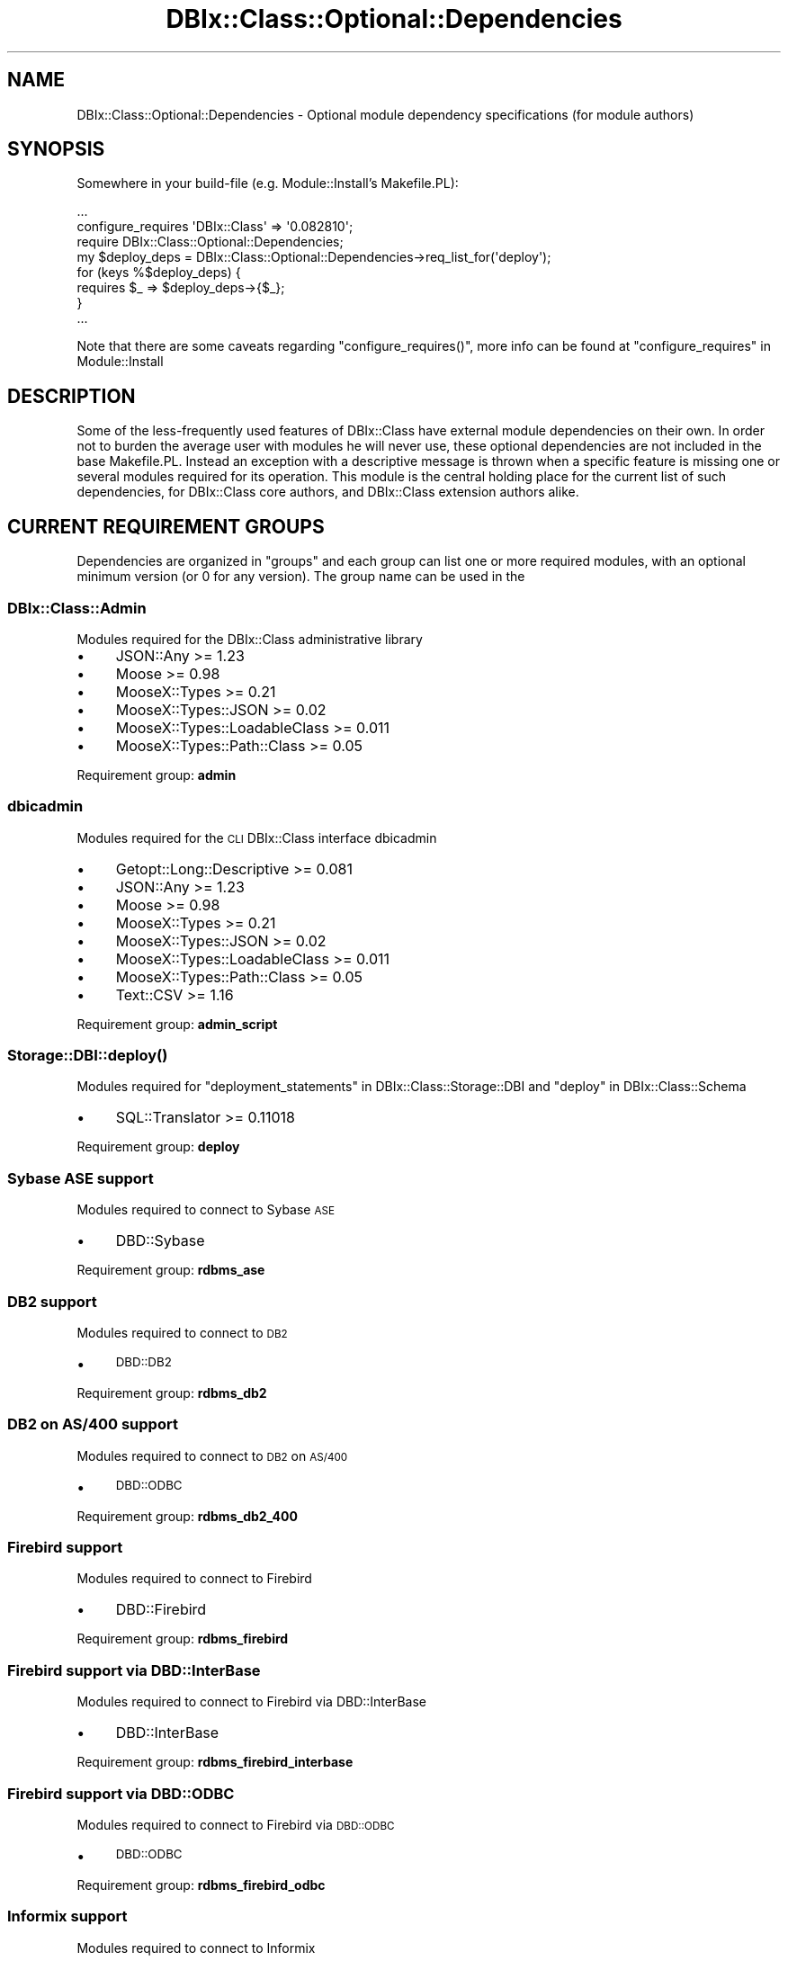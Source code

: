 .\" Automatically generated by Pod::Man 2.25 (Pod::Simple 3.20)
.\"
.\" Standard preamble:
.\" ========================================================================
.de Sp \" Vertical space (when we can't use .PP)
.if t .sp .5v
.if n .sp
..
.de Vb \" Begin verbatim text
.ft CW
.nf
.ne \\$1
..
.de Ve \" End verbatim text
.ft R
.fi
..
.\" Set up some character translations and predefined strings.  \*(-- will
.\" give an unbreakable dash, \*(PI will give pi, \*(L" will give a left
.\" double quote, and \*(R" will give a right double quote.  \*(C+ will
.\" give a nicer C++.  Capital omega is used to do unbreakable dashes and
.\" therefore won't be available.  \*(C` and \*(C' expand to `' in nroff,
.\" nothing in troff, for use with C<>.
.tr \(*W-
.ds C+ C\v'-.1v'\h'-1p'\s-2+\h'-1p'+\s0\v'.1v'\h'-1p'
.ie n \{\
.    ds -- \(*W-
.    ds PI pi
.    if (\n(.H=4u)&(1m=24u) .ds -- \(*W\h'-12u'\(*W\h'-12u'-\" diablo 10 pitch
.    if (\n(.H=4u)&(1m=20u) .ds -- \(*W\h'-12u'\(*W\h'-8u'-\"  diablo 12 pitch
.    ds L" ""
.    ds R" ""
.    ds C` ""
.    ds C' ""
'br\}
.el\{\
.    ds -- \|\(em\|
.    ds PI \(*p
.    ds L" ``
.    ds R" ''
'br\}
.\"
.\" Escape single quotes in literal strings from groff's Unicode transform.
.ie \n(.g .ds Aq \(aq
.el       .ds Aq '
.\"
.\" If the F register is turned on, we'll generate index entries on stderr for
.\" titles (.TH), headers (.SH), subsections (.SS), items (.Ip), and index
.\" entries marked with X<> in POD.  Of course, you'll have to process the
.\" output yourself in some meaningful fashion.
.ie \nF \{\
.    de IX
.    tm Index:\\$1\t\\n%\t"\\$2"
..
.    nr % 0
.    rr F
.\}
.el \{\
.    de IX
..
.\}
.\" ========================================================================
.\"
.IX Title "DBIx::Class::Optional::Dependencies 3"
.TH DBIx::Class::Optional::Dependencies 3 "2014-10-25" "perl v5.16.3" "User Contributed Perl Documentation"
.\" For nroff, turn off justification.  Always turn off hyphenation; it makes
.\" way too many mistakes in technical documents.
.if n .ad l
.nh
.SH "NAME"
DBIx::Class::Optional::Dependencies \- Optional module dependency specifications (for module authors)
.SH "SYNOPSIS"
.IX Header "SYNOPSIS"
Somewhere in your build-file (e.g. Module::Install's Makefile.PL):
.PP
.Vb 1
\&  ...
\&
\&  configure_requires \*(AqDBIx::Class\*(Aq => \*(Aq0.082810\*(Aq;
\&
\&  require DBIx::Class::Optional::Dependencies;
\&
\&  my $deploy_deps = DBIx::Class::Optional::Dependencies\->req_list_for(\*(Aqdeploy\*(Aq);
\&
\&  for (keys %$deploy_deps) {
\&    requires $_ => $deploy_deps\->{$_};
\&  }
\&
\&  ...
.Ve
.PP
Note that there are some caveats regarding \f(CW\*(C`configure_requires()\*(C'\fR, more info
can be found at \*(L"configure_requires\*(R" in Module::Install
.SH "DESCRIPTION"
.IX Header "DESCRIPTION"
Some of the less-frequently used features of DBIx::Class have external
module dependencies on their own. In order not to burden the average user
with modules he will never use, these optional dependencies are not included
in the base Makefile.PL. Instead an exception with a descriptive message is
thrown when a specific feature is missing one or several modules required for
its operation. This module is the central holding place for  the current list
of such dependencies, for DBIx::Class core authors, and DBIx::Class extension
authors alike.
.SH "CURRENT REQUIREMENT GROUPS"
.IX Header "CURRENT REQUIREMENT GROUPS"
Dependencies are organized in \f(CW\*(C`groups\*(C'\fR and each group can list one or more
required modules, with an optional minimum version (or 0 for any version).
The group name can be used in the
.SS "DBIx::Class::Admin"
.IX Subsection "DBIx::Class::Admin"
Modules required for the DBIx::Class administrative library
.IP "\(bu" 4
JSON::Any >= 1.23
.IP "\(bu" 4
Moose >= 0.98
.IP "\(bu" 4
MooseX::Types >= 0.21
.IP "\(bu" 4
MooseX::Types::JSON >= 0.02
.IP "\(bu" 4
MooseX::Types::LoadableClass >= 0.011
.IP "\(bu" 4
MooseX::Types::Path::Class >= 0.05
.PP
Requirement group: \fBadmin\fR
.SS "dbicadmin"
.IX Subsection "dbicadmin"
Modules required for the \s-1CLI\s0 DBIx::Class interface dbicadmin
.IP "\(bu" 4
Getopt::Long::Descriptive >= 0.081
.IP "\(bu" 4
JSON::Any >= 1.23
.IP "\(bu" 4
Moose >= 0.98
.IP "\(bu" 4
MooseX::Types >= 0.21
.IP "\(bu" 4
MooseX::Types::JSON >= 0.02
.IP "\(bu" 4
MooseX::Types::LoadableClass >= 0.011
.IP "\(bu" 4
MooseX::Types::Path::Class >= 0.05
.IP "\(bu" 4
Text::CSV >= 1.16
.PP
Requirement group: \fBadmin_script\fR
.SS "\fIStorage::DBI::deploy()\fP"
.IX Subsection "Storage::DBI::deploy()"
Modules required for \*(L"deployment_statements\*(R" in DBIx::Class::Storage::DBI and \*(L"deploy\*(R" in DBIx::Class::Schema
.IP "\(bu" 4
SQL::Translator >= 0.11018
.PP
Requirement group: \fBdeploy\fR
.SS "Sybase \s-1ASE\s0 support"
.IX Subsection "Sybase ASE support"
Modules required to connect to Sybase \s-1ASE\s0
.IP "\(bu" 4
DBD::Sybase
.PP
Requirement group: \fBrdbms_ase\fR
.SS "\s-1DB2\s0 support"
.IX Subsection "DB2 support"
Modules required to connect to \s-1DB2\s0
.IP "\(bu" 4
\&\s-1DBD::DB2\s0
.PP
Requirement group: \fBrdbms_db2\fR
.SS "\s-1DB2\s0 on \s-1AS/400\s0 support"
.IX Subsection "DB2 on AS/400 support"
Modules required to connect to \s-1DB2\s0 on \s-1AS/400\s0
.IP "\(bu" 4
\&\s-1DBD::ODBC\s0
.PP
Requirement group: \fBrdbms_db2_400\fR
.SS "Firebird support"
.IX Subsection "Firebird support"
Modules required to connect to Firebird
.IP "\(bu" 4
DBD::Firebird
.PP
Requirement group: \fBrdbms_firebird\fR
.SS "Firebird support via DBD::InterBase"
.IX Subsection "Firebird support via DBD::InterBase"
Modules required to connect to Firebird via DBD::InterBase
.IP "\(bu" 4
DBD::InterBase
.PP
Requirement group: \fBrdbms_firebird_interbase\fR
.SS "Firebird support via \s-1DBD::ODBC\s0"
.IX Subsection "Firebird support via DBD::ODBC"
Modules required to connect to Firebird via \s-1DBD::ODBC\s0
.IP "\(bu" 4
\&\s-1DBD::ODBC\s0
.PP
Requirement group: \fBrdbms_firebird_odbc\fR
.SS "Informix support"
.IX Subsection "Informix support"
Modules required to connect to Informix
.IP "\(bu" 4
DBD::Informix
.PP
Requirement group: \fBrdbms_informix\fR
.SS "\s-1MS\s0 Access support via \s-1DBD::ADO\s0 (Windows only)"
.IX Subsection "MS Access support via DBD::ADO (Windows only)"
Modules required to connect to \s-1MS\s0 Access via \s-1DBD::ADO\s0. This particular \s-1DBD\s0 is available on Windows only
.IP "\(bu" 4
\&\s-1DBD::ADO\s0
.PP
Requirement group: \fBrdbms_msaccess_ado\fR
.SS "\s-1MS\s0 Access support via \s-1DBD::ODBC\s0"
.IX Subsection "MS Access support via DBD::ODBC"
Modules required to connect to \s-1MS\s0 Access via \s-1DBD::ODBC\s0
.IP "\(bu" 4
\&\s-1DBD::ODBC\s0
.PP
Requirement group: \fBrdbms_msaccess_odbc\fR
.SS "\s-1MSSQL\s0 support via \s-1DBD::ADO\s0 (Windows only)"
.IX Subsection "MSSQL support via DBD::ADO (Windows only)"
Modules required to connect to \s-1MSSQL\s0 via \s-1DBD::ADO\s0. This particular \s-1DBD\s0 is available on Windows only
.IP "\(bu" 4
\&\s-1DBD::ADO\s0
.PP
Requirement group: \fBrdbms_mssql_ado\fR
.SS "\s-1MSSQL\s0 support via \s-1DBD::ODBC\s0"
.IX Subsection "MSSQL support via DBD::ODBC"
Modules required to connect to \s-1MSSQL\s0 via \s-1DBD::ODBC\s0
.IP "\(bu" 4
\&\s-1DBD::ODBC\s0
.PP
Requirement group: \fBrdbms_mssql_odbc\fR
.SS "\s-1MSSQL\s0 support via DBD::Sybase"
.IX Subsection "MSSQL support via DBD::Sybase"
Modules required to connect to \s-1MSSQL\s0 via DBD::Sybase
.IP "\(bu" 4
DBD::Sybase
.PP
Requirement group: \fBrdbms_mssql_sybase\fR
.SS "MySQL support"
.IX Subsection "MySQL support"
Modules required to connect to MySQL
.IP "\(bu" 4
DBD::mysql
.PP
Requirement group: \fBrdbms_mysql\fR
.SS "Oracle support"
.IX Subsection "Oracle support"
Modules required to connect to Oracle
.IP "\(bu" 4
DBD::Oracle
.IP "\(bu" 4
Math::Base36 >= 0.07
.IP "\(bu" 4
Math::BigInt >= 1.80
.PP
Requirement group: \fBrdbms_oracle\fR
.SS "PostgreSQL support"
.IX Subsection "PostgreSQL support"
Modules required to connect to PostgreSQL
.IP "\(bu" 4
DBD::Pg
.PP
Requirement group: \fBrdbms_pg\fR
.SS "SQLAnywhere support"
.IX Subsection "SQLAnywhere support"
Modules required to connect to SQLAnywhere
.IP "\(bu" 4
DBD::SQLAnywhere
.PP
Requirement group: \fBrdbms_sqlanywhere\fR
.SS "SQLAnywhere support via \s-1DBD::ODBC\s0"
.IX Subsection "SQLAnywhere support via DBD::ODBC"
Modules required to connect to SQLAnywhere via \s-1DBD::ODBC\s0
.IP "\(bu" 4
\&\s-1DBD::ODBC\s0
.PP
Requirement group: \fBrdbms_sqlanywhere_odbc\fR
.SS "SQLite support"
.IX Subsection "SQLite support"
Modules required to connect to SQLite
.IP "\(bu" 4
DBD::SQLite
.PP
Requirement group: \fBrdbms_sqlite\fR
.SS "Storage::Replicated"
.IX Subsection "Storage::Replicated"
Modules required for DBIx::Class::Storage::DBI::Replicated
.IP "\(bu" 4
Moose >= 0.98
.IP "\(bu" 4
MooseX::Types >= 0.21
.IP "\(bu" 4
MooseX::Types::LoadableClass >= 0.011
.PP
Requirement group: \fBreplicated\fR
.SH "METHODS"
.IX Header "METHODS"
.SS "req_group_list"
.IX Subsection "req_group_list"
.IP "Arguments: none" 4
.IX Item "Arguments: none"
.PD 0
.IP "Return Value: \e%list_of_requirement_groups" 4
.IX Item "Return Value: %list_of_requirement_groups"
.PD
.PP
This method should be used by DBIx::Class packagers, to get a hashref of all
dependencies keyed by dependency group. Each key (group name) can be supplied
to one of the group-specific methods below.
.SS "req_list_for"
.IX Subsection "req_list_for"
.ie n .IP "Arguments: $group_name" 4
.el .IP "Arguments: \f(CW$group_name\fR" 4
.IX Item "Arguments: $group_name"
.PD 0
.IP "Return Value: \e%list_of_module_version_pairs" 4
.IX Item "Return Value: %list_of_module_version_pairs"
.PD
.PP
This method should be used by DBIx::Class extension authors, to determine the
version of modules a specific feature requires in the \fBcurrent\fR version of
DBIx::Class. See the \*(L"\s-1SYNOPSIS\s0\*(R" for a real-world
example.
.SS "req_ok_for"
.IX Subsection "req_ok_for"
.ie n .IP "Arguments: $group_name" 4
.el .IP "Arguments: \f(CW$group_name\fR" 4
.IX Item "Arguments: $group_name"
.PD 0
.IP "Return Value: 1|0" 4
.IX Item "Return Value: 1|0"
.PD
.PP
Returns true or false depending on whether all modules required by
\&\f(CW$group_name\fR are present on the system and loadable.
.SS "req_missing_for"
.IX Subsection "req_missing_for"
.ie n .IP "Arguments: $group_name" 4
.el .IP "Arguments: \f(CW$group_name\fR" 4
.IX Item "Arguments: $group_name"
.PD 0
.ie n .IP "Return Value: $error_message_string" 4
.el .IP "Return Value: \f(CW$error_message_string\fR" 4
.IX Item "Return Value: $error_message_string"
.PD
.PP
Returns a single line string suitable for inclusion in larger error messages.
This method would normally be used by DBIx::Class core-module author, to
indicate to the user that he needs to install specific modules before he will
be able to use a specific feature.
.PP
For example if some of the requirements for \f(CW\*(C`deploy\*(C'\fR are not available,
the returned string could look like:
.PP
.Vb 1
\& SQL::Translator >= 0.11018 (see DBIx::Class::Optional::Dependencies for details)
.Ve
.PP
The author is expected to prepend the necessary text to this message before
returning the actual error seen by the user.
.SS "die_unless_req_ok_for"
.IX Subsection "die_unless_req_ok_for"
.ie n .IP "Arguments: $group_name" 4
.el .IP "Arguments: \f(CW$group_name\fR" 4
.IX Item "Arguments: $group_name"
.PP
Checks if \*(L"req_ok_for\*(R" passes for the supplied \f(CW$group_name\fR, and
in case of failure throws an exception including the information
from \*(L"req_missing_for\*(R".
.SS "req_errorlist_for"
.IX Subsection "req_errorlist_for"
.ie n .IP "Arguments: $group_name" 4
.el .IP "Arguments: \f(CW$group_name\fR" 4
.IX Item "Arguments: $group_name"
.PD 0
.IP "Return Value: \e%list_of_loaderrors_per_module" 4
.IX Item "Return Value: %list_of_loaderrors_per_module"
.PD
.PP
Returns a hashref containing the actual errors that occurred while attempting
to load each module in the requirement group.
.SH "FURTHER QUESTIONS?"
.IX Header "FURTHER QUESTIONS?"
Check the list of additional \s-1DBIC\s0 resources.
.SH "COPYRIGHT AND LICENSE"
.IX Header "COPYRIGHT AND LICENSE"
This module is free software copyright
by the DBIx::Class (\s-1DBIC\s0) authors. You can
redistribute it and/or modify it under the same terms as the
DBIx::Class library.

